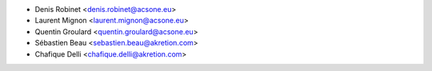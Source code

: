 * Denis Robinet <denis.robinet@acsone.eu>
* Laurent Mignon <laurent.mignon@acsone.eu>
* Quentin Groulard <quentin.groulard@acsone.eu>
* Sébastien Beau <sebastien.beau@akretion.com>
* Chafique Delli <chafique.delli@akretion.com>
